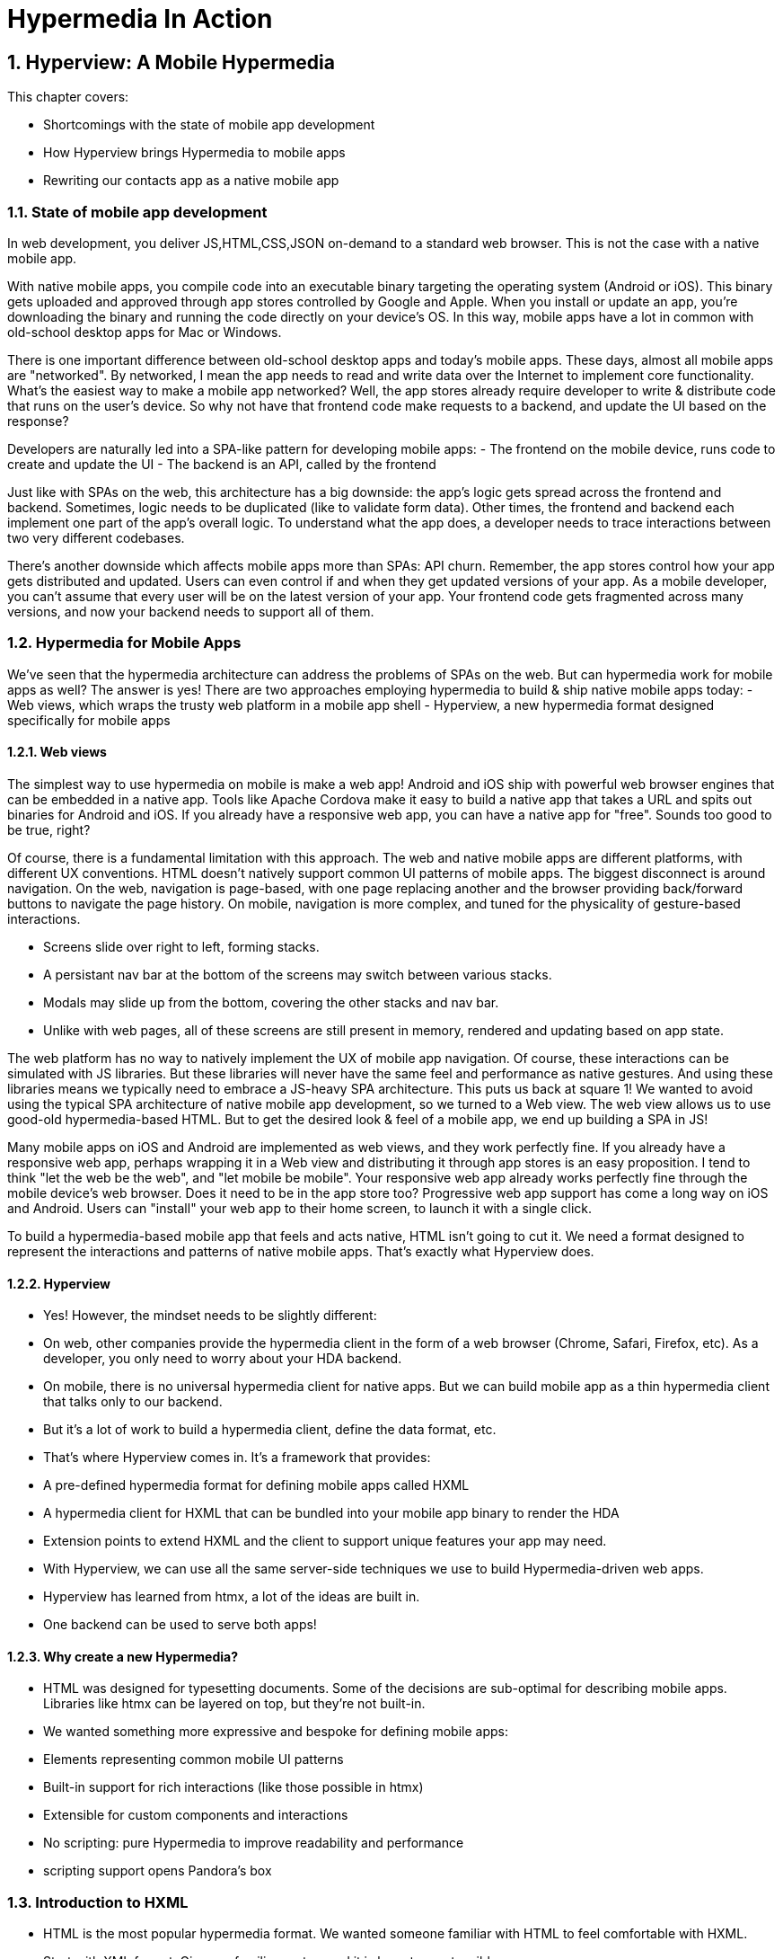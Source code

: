 = Hypermedia In Action
:chapter: 5
:sectnums:
:figure-caption: Figure {chapter}.
:listing-caption: Listing {chapter}.
:table-caption: Table {chapter}.
:sectnumoffset: 2
// line above:  :sectnumoffset: 5  (chapter# minus 1)
:leveloffset: 1
:sourcedir: ../code/src
:source-language:

= Hyperview: A Mobile Hypermedia

This chapter covers:

* Shortcomings with the state of mobile app development
* How Hyperview brings Hypermedia to mobile apps
* Rewriting our contacts app as a native mobile app

== State of mobile app development

In web development, you deliver JS,HTML,CSS,JSON on-demand to a standard web browser. This is not the case with a native mobile app.

With native mobile apps, you compile code into an executable binary targeting the operating system (Android or iOS).
This binary gets uploaded and approved through app stores controlled by Google and Apple.
When you install or update an app, you're downloading the binary and running the code directly on your device's OS.
In this way, mobile apps have a lot in common with old-school desktop apps for Mac or Windows.

There is one important difference between old-school desktop apps and today's mobile apps.
These days, almost all mobile apps are "networked".
By networked, I mean the app needs to read and write data over the Internet to implement core functionality.
What's the easiest way to make a mobile app networked?
Well, the app stores already require developer to write & distribute code that runs on the user's device.
So why not have that frontend code make requests to a backend, and update the UI based on the response?

Developers are naturally led into a SPA-like pattern for developing mobile apps:
- The frontend on the mobile device, runs code to create and update the UI
- The backend is an API, called by the frontend

Just like with SPAs on the web, this architecture has a big downside: the app's logic gets spread across the frontend and backend.
Sometimes, logic needs to be duplicated (like to validate form data).
Other times, the frontend and backend each implement one part of the app's overall logic.
To understand what the app does, a developer needs to trace interactions between two very different codebases.

There's another downside which affects mobile apps more than SPAs: API churn.
Remember, the app stores control how your app gets distributed and updated.
Users can even control if and when they get updated versions of your app.
As a mobile developer, you can't assume that every user will be on the latest version of your app. 
Your frontend code gets fragmented across many versions, and now your backend needs to support all of them.


== Hypermedia for Mobile Apps
We’ve seen that the hypermedia architecture can address the problems of SPAs on the web.
But can hypermedia work for mobile apps as well?
The answer is yes!
There are two approaches employing hypermedia to build & ship native mobile apps today:
- Web views, which wraps the trusty web platform in a mobile app shell
- Hyperview, a new hypermedia format designed specifically for mobile apps


=== Web views
The simplest way to use hypermedia on mobile is make a web app!
Android and iOS ship with powerful web browser engines that can be embedded in a native app.
Tools like Apache Cordova make it easy to build a native app that takes a URL and spits out binaries for Android and iOS.
If you already have a responsive web app, you can have a native app for "free".
Sounds too good to be true, right?

Of course, there is a fundamental limitation with this approach.
The web and native mobile apps are different platforms, with different UX conventions.
HTML doesn't natively support common UI patterns of mobile apps.
The biggest disconnect is around navigation.
On the web, navigation is page-based, with one page replacing another and the browser providing back/forward buttons to navigate the page history.
On mobile, navigation is more complex, and tuned for the physicality of gesture-based interactions.

- Screens slide over right to left, forming stacks.
- A persistant nav bar at the bottom of the screens may switch between various stacks.
- Modals may slide up from the bottom, covering the other stacks and nav bar.
- Unlike with web pages, all of these screens are still present in memory, rendered and updating based on app state.

The web platform has no way to natively implement the UX of mobile app navigation.
Of course, these interactions can be simulated with JS libraries.
But these libraries will never have the same feel and performance as native gestures.
And using these libraries means we typically need to embrace a JS-heavy SPA architecture.
This puts us back at square 1!
We wanted to avoid using the typical SPA architecture of native mobile app development, so we turned to a Web view.
The web view allows us to use good-old hypermedia-based HTML.
But to get the desired look & feel of a mobile app, we end up building a SPA in JS!

Many mobile apps on iOS and Android are implemented as web views, and they work perfectly fine.
If you already have a responsive web app, perhaps wrapping it in a Web view and distributing it through app stores is an easy proposition.
I tend to think "let the web be the web", and "let mobile be mobile".
Your responsive web app already works perfectly fine through the mobile device's web browser.
Does it need to be in the app store too?
Progressive web app support has come a long way on iOS and Android.
Users can "install" your web app to their home screen, to launch it with a single click.

To build a hypermedia-based mobile app that feels and acts native, HTML isn't going to cut it.
We need a format designed to represent the interactions and patterns of native mobile apps.
That's exactly what Hyperview does.


=== Hyperview

* Yes! However, the mindset needs to be slightly different:
   * On web, other companies provide the hypermedia client in the form of a web browser (Chrome, Safari, Firefox, etc). As a developer, you only need to worry about your HDA backend.
   * On mobile, there is no universal hypermedia client for native apps. But we can build mobile app as a thin hypermedia client that talks only to our backend.
   * But it’s a lot of work to build a hypermedia client, define the data format, etc.

* That’s where Hyperview comes in. It’s a framework that provides:
   * A pre-defined hypermedia format for defining mobile apps called HXML
   * A hypermedia client for HXML that can be bundled into your mobile app binary to render the HDA
   * Extension points to extend HXML and the client to support unique features your app may need.

* With Hyperview, we can use all the same server-side techniques we use to build Hypermedia-driven web apps.
* Hyperview has learned from htmx, a lot of the ideas are built in.
* One backend can be used to serve both apps!


=== Why create a new Hypermedia?
* HTML was designed for typesetting documents. Some of the decisions are sub-optimal for describing mobile apps. Libraries like htmx can be layered on top, but they’re not built-in.
* We wanted something more expressive and bespoke for defining mobile apps:
   * Elements representing common mobile UI patterns
   * Built-in support for rich interactions (like those possible in htmx)
   * Extensible for custom components and interactions
      * No scripting: pure Hypermedia to improve readability and performance
      * scripting support opens Pandora's box


== Introduction to HXML
* HTML is the most popular hypermedia format. We wanted someone familiar with HTML to feel comfortable with HXML.
   * Start with XML format. Gives us familiar syntax, and it is by nature extensible.
   * Basic building blocks: view, text, list, image, inputs
      * <Show basic example>
   * Point of extensibility, developers can create their own
      * <Show example of custom element)
* When it comes to interactions, that’s where HXML starts to diverge from HTML
   * HTML has two primary ways of interaction:
      * Click a link: GET request to load a new page
      * Click a form submit button: POST (usually) request to load a new page
   * These ways of interaction are not enough to build rich UIs. Interactions (clicks, form submits) are tightly coupled to a single action (request a new page).
   * htmx (and Intercooler before it) broke that paradigm:
      * Interactions and actions are decoupled via triggers
      * Actions can modify the current page, not just request a new page
   * This allows a wide range of new possibilities to build rich HDAs.
* HXML builds in this idea of triggers, actions and targets into the spec itself. Collectively, we refer to these as behaviors.
   * Navigation behaviors, equivalent to links in HTML.
      * Can push new screen onto a stack, or open as a modal
      * <Show navigation example>
      * Can submit a form to update a fragment
      * <Show form submission example>
* HXML takes it further:
   * A user interaction can trigger multiple behaviors, causing multiple actions
      * <Show example>
   * Actions do not necessarily cause HTTP requests, they can be used for local interactions
      * <Show example of triggering share sheet or dialog>
   * Actions are extensible, developers can create their own
      * <Show example of custom behavior>


== Building a Contacts Mobile App
* HDAs can easily target multiple Hypermedia formats
* Our contacts app can easily become a native mobile app with Hyperview!


=== Basics
   * Add support for returning either HTML or XML based on request
   * Create base layout templates
   * Set up a demo Hyperview client (using Expo)
* Contacts screen:
   * Convert to <list> and <items>
   * Add behavior to open details
   * Pull to refresh
   * Add infinite scroll
* Contact view:
   * Show data and buttons to edit/delete
   * Edit button: replace data with form
      * On submit: show spinner, then go back
   * Delete button: show spinner, then go back
   * Problem: Contacts screen is not updated!
      * Solution: add event dispatch, contacts screen listens to updates


=== Extending Hyperview
* Problem: how to show a toast confirming the action?
   * Remember, no scripting to add functionality
   * Need to extend Hyperview with a toast component
   * Find a RN library, show how to wrap it as custom component.

* Problem: we want to call/email our contacts.
  * Remember, no scripting to add functionality
  * Need to extend Hyperview with behaviors for sms, call, email
  * Find a RN library, show how to wrap it as custom behaviors.

* With custom components and behaviors, we can do almost anything a native app can do.
* Note how we cleanly extend the client:
  * HXML remains pure XML, no scripts
  * We've essentially added features to the Hyperview "browser" that we need


== Summary
